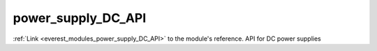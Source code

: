 .. _everest_modules_handwritten_power_supply_DC_API:

..  This file is a placeholder for an optional single file
    handwritten documentation for the power_supply_DC_API module.
    Please decide whether you want to use this single file,
    or a set of files in the doc/ directory.
    In the latter case, you can delete this file.
    In the former case, you can delete the doc/ directory.
    
..  This handwritten documentation is optional. In case
    you do not want to write it, you can delete this file
    and the doc/ directory.

..  The documentation can be written in reStructuredText,
    and will be converted to HTML and PDF by Sphinx.

*******************************************
power_supply_DC_API
*******************************************

:ref:`Link <everest_modules_power_supply_DC_API>` to the module's reference.
API for DC power supplies
